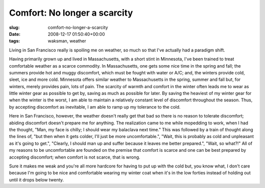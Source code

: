 Comfort: No longer a scarcity
=============================

:slug: comfort-no-longer-a-scarcity
:date: 2008-12-17 01:50:40+00:00
:tags: waksman, weather

Living in San Francisco really is spoiling me on weather, so much so
that I've actually had a paradigm shift.

Having primarily grown up and lived in Massachusetts, with a short stint
in Minnesota, I've been trained to treat comfortable weather as a scarce
commodity. In Massachusetts, one gets some nice time in the spring and
fall; the summers provide hot and muggy discomfort, which must be fought
with water or A/C; and, the winters provide cold, sleet, ice and more
cold. Minnesota offers similar weather to Massachusetts in the spring,
summer and fall but, for winters, merely provides pain, lots of pain.
The scarcity of warmth and comfort in the winter often leads me to wear
as little winter gear as possible to get by, saving as much as possible
for later. By saving the heaviest of my winter gear for when the winter
is the worst, I am able to maintain a relatively constant level of
discomfort throughout the season. Thus, by accepting discomfort as
inevitable, I am able to ramp up my tolerance to the cold.

Here in San Francisco, however, the weather doesn't really get that bad
so there is no reason to tolerate discomfort; abiding discomfort doesn't
prepare me for anything. The realization came to me while mopedding to
work, when I had the thought, "Man, my face is chilly; I should wear my
balaclava next time." This was followed by a train of thought along the
lines of, "but then when it gets colder, I'll just be more
uncomfortable.", "Wait, this is probably as cold and unpleasant as it's
going to get.", "Clearly, I should man up and suffer because it leaves
me better prepared.", "Wait, so what?!" All of my reasons to be
uncomfortable are founded on the premise that comfort is scarce and one
can be best prepared by accepting discomfort; when comfort is not
scarce, that is wrong.

Sure it makes me weak and you're all more hardcore for having to put up
with the cold but, you know what, I don't care because I'm going to be
nice and comfortable wearing my winter coat when it's in the low forties
instead of holding out until it drops below twenty.
